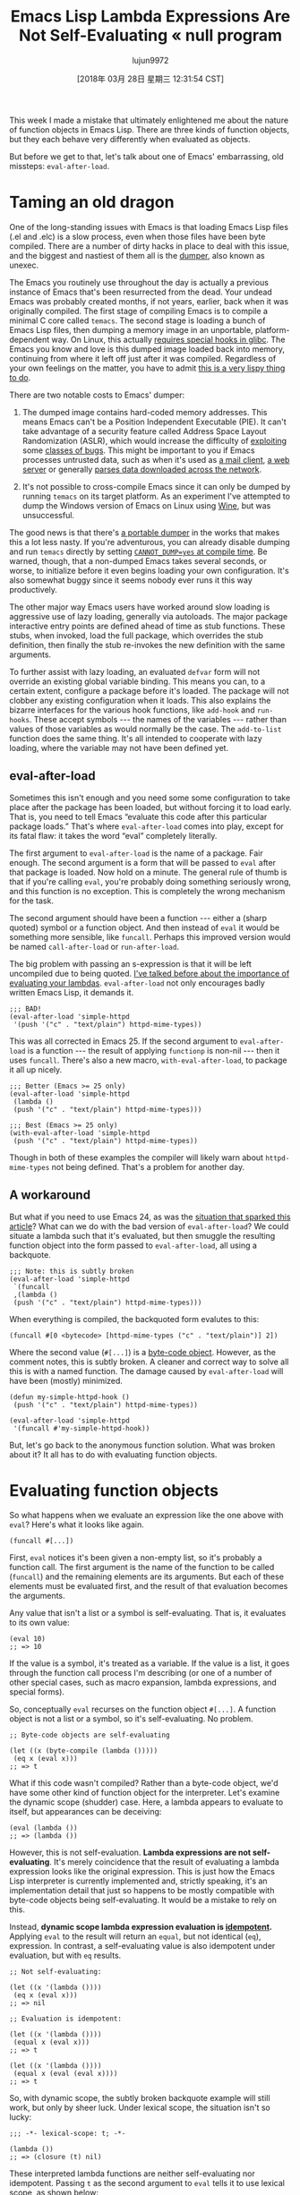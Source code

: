 #+TITLE: Emacs Lisp Lambda Expressions Are Not Self-Evaluating « null program
#+URL: http://nullprogram.com/blog/2018/02/22/
#+AUTHOR: lujun9972
#+TAGS: raw
#+DATE: [2018年 03月 28日 星期三 12:31:54 CST]
#+LANGUAGE:  zh-CN
#+OPTIONS:  H:6 num:nil toc:t \n:nil ::t |:t ^:nil -:nil f:t *:t <:nil

This week I made a mistake that ultimately enlightened me about the
nature of function objects in Emacs Lisp. There are three kinds of
function objects, but they each behave very differently when evaluated
as objects.

But before we get to that, let's talk about one of Emacs'
embarrassing, old missteps: =eval-after-load=.

* Taming an old dragon
    :PROPERTIES:
    :CUSTOM_ID: taming-an-old-dragon
    :END:

One of the long-standing issues with Emacs is that loading Emacs Lisp
files (.el and .elc) is a slow process, even when those files have
been byte compiled. There are a number of dirty hacks in place to deal
with this issue, and the biggest and nastiest of them all is the
[[https://lwn.net/Articles/707615/][dumper]], also known as unexec.

The Emacs you routinely use throughout the day is actually a previous
instance of Emacs that's been resurrected from the dead. Your undead
Emacs was probably created months, if not years, earlier, back when it
was originally compiled. The first stage of compiling Emacs is to
compile a minimal C core called =temacs=. The second stage is loading
a bunch of Emacs Lisp files, then dumping a memory image in an
unportable, platform-dependent way. On Linux, this actually [[https://lwn.net/Articles/707615/][requires
special hooks in glibc]]. The Emacs you know and love is this
dumped image loaded back into memory, continuing from where it left
off just after it was compiled. Regardless of your own feelings on the
matter, you have to admit [[/blog/2011/01/30/][this is a very lispy thing to do]].

There are two notable costs to Emacs' dumper:

1. The dumped image contains hard-coded memory addresses. This means
   Emacs can't be a Position Independent Executable (PIE). It can't
   take advantage of a security feature called Address Space Layout
   Randomization (ASLR), which would increase the difficulty of
   [[/blog/2017/07/19/][exploiting]] some [[/blog/2012/09/28/][classes of bugs]]. This might be
   important to you if Emacs processes untrusted data, such as when it's
   used as [[/blog/2013/09/03/][a mail client]], [[https://github.com/skeeto/emacs-web-server][a web server]] or generally
   [[https://github.com/skeeto/elfeed][parses data downloaded across the network]].

2. It's not possible to cross-compile Emacs since it can only be dumped
   by running =temacs= on its target platform. As an experiment I've
   attempted to dump the Windows version of Emacs on Linux using
   [[https://www.winehq.org/][Wine]], but was unsuccessful.

The good news is that there's [[https://lists.gnu.org/archive/html/emacs-devel/2018-02/msg00347.html][a portable dumper]] in the works
that makes this a lot less nasty. If you're adventurous, you can
already disable dumping and run =temacs= directly by setting
[[https://lists.gnu.org/archive/html/bug-gnu-emacs/2016-11/msg00729.html][=CANNOT_DUMP=yes= at compile time]]. Be warned, though, that a
non-dumped Emacs takes several seconds, or worse, to initialize
before it even begins loading your own configuration. It's also
somewhat buggy since it seems nobody ever runs it this way
productively.

The other major way Emacs users have worked around slow loading is
aggressive use of lazy loading, generally via autoloads. The major
package interactive entry points are defined ahead of time as stub
functions. These stubs, when invoked, load the full package, which
overrides the stub definition, then finally the stub re-invokes the
new definition with the same arguments.

To further assist with lazy loading, an evaluated =defvar= form will
not override an existing global variable binding. This means you can,
to a certain extent, configure a package before it's loaded. The
package will not clobber any existing configuration when it loads.
This also explains the bizarre interfaces for the various hook
functions, like =add-hook= and =run-hooks=. These accept symbols --- the
names of the variables --- rather than values of those variables as
would normally be the case. The =add-to-list= function does the same
thing. It's all intended to cooperate with lazy loading, where the
variable may not have been defined yet.

** eval-after-load
     :PROPERTIES:
     :CUSTOM_ID: eval-after-load
     :END:

Sometimes this isn't enough and you need some some configuration to
take place after the package has been loaded, but without forcing it
to load early. That is, you need to tell Emacs “evaluate this code
after this particular package loads.” That's where =eval-after-load=
comes into play, except for its fatal flaw: it takes the word “eval”
completely literally.

The first argument to =eval-after-load= is the name of a package. Fair
enough. The second argument is a form that will be passed to =eval=
after that package is loaded. Now hold on a minute. The general rule
of thumb is that if you're calling =eval=, you're probably doing
something seriously wrong, and this function is no exception. This is
completely the wrong mechanism for the task.

The second argument should have been a function --- either a (sharp
quoted) symbol or a function object. And then instead of =eval= it
would be something more sensible, like =funcall=. Perhaps this
improved version would be named =call-after-load= or =run-after-load=.

The big problem with passing an s-expression is that it will be left
uncompiled due to being quoted. [[/blog/2017/12/14/][I've talked before about the
importance of evaluating your lambdas]]. =eval-after-load= not
only encourages badly written Emacs Lisp, it demands it.

#+BEGIN_EXAMPLE
    ;;; BAD!
    (eval-after-load 'simple-httpd
     '(push '("c" . "text/plain") httpd-mime-types))
#+END_EXAMPLE

This was all corrected in Emacs 25. If the second argument to
=eval-after-load= is a function --- the result of applying =functionp= is
non-nil --- then it uses =funcall=. There's also a new macro,
=with-eval-after-load=, to package it all up nicely.

#+BEGIN_EXAMPLE
    ;;; Better (Emacs >= 25 only)
    (eval-after-load 'simple-httpd
     (lambda ()
     (push '("c" . "text/plain") httpd-mime-types)))

    ;;; Best (Emacs >= 25 only)
    (with-eval-after-load 'simple-httpd
     (push '("c" . "text/plain") httpd-mime-types))
#+END_EXAMPLE

Though in both of these examples the compiler will likely warn about
=httpd-mime-types= not being defined. That's a problem for another
day.

** A workaround
     :PROPERTIES:
     :CUSTOM_ID: a-workaround
     :END:

But what if you need to use Emacs 24, as was the [[https://github.com/skeeto/elfeed/pull/268][situation that
sparked this article]]? What can we do with the bad version of
=eval-after-load=? We could situate a lambda such that it's evaluated,
but then smuggle the resulting function object into the form passed to
=eval-after-load=, all using a backquote.

#+BEGIN_EXAMPLE
    ;;; Note: this is subtly broken
    (eval-after-load 'simple-httpd
     `(funcall
     ,(lambda ()
     (push '("c" . "text/plain") httpd-mime-types)))
#+END_EXAMPLE

When everything is compiled, the backquoted form evalutes to this:

#+BEGIN_EXAMPLE
    (funcall #[0 <bytecode> [httpd-mime-types ("c" . "text/plain")] 2])
#+END_EXAMPLE

Where the second value (=#[...]=) is a [[/blog/2014/01/04/][byte-code object]].
However, as the comment notes, this is subtly broken. A cleaner and
correct way to solve all this is with a named function. The damage
caused by =eval-after-load= will have been (mostly) minimized.

#+BEGIN_EXAMPLE
    (defun my-simple-httpd-hook ()
     (push '("c" . "text/plain") httpd-mime-types))

    (eval-after-load 'simple-httpd
     '(funcall #'my-simple-httpd-hook))
#+END_EXAMPLE

But, let's go back to the anonymous function solution. What was broken
about it? It all has to do with evaluating function objects.

* Evaluating function objects
    :PROPERTIES:
    :CUSTOM_ID: evaluating-function-objects
    :END:

So what happens when we evaluate an expression like the one above with
=eval=? Here's what it looks like again.

#+BEGIN_EXAMPLE
    (funcall #[...])
#+END_EXAMPLE

First, =eval= notices it's been given a non-empty list, so it's probably
a function call. The first argument is the name of the function to be
called (=funcall=) and the remaining elements are its arguments. But
each of these elements must be evaluated first, and the result of that
evaluation becomes the arguments.

Any value that isn't a list or a symbol is self-evaluating. That is,
it evaluates to its own value:

#+BEGIN_EXAMPLE
    (eval 10)
    ;; => 10
#+END_EXAMPLE

If the value is a symbol, it's treated as a variable. If the value is a
list, it goes through the function call process I'm describing (or one
of a number of other special cases, such as macro expansion, lambda
expressions, and special forms).

So, conceptually =eval= recurses on the function object =#[...]=. A
function object is not a list or a symbol, so it's self-evaluating. No
problem.

#+BEGIN_EXAMPLE
    ;; Byte-code objects are self-evaluating

    (let ((x (byte-compile (lambda ()))))
     (eq x (eval x)))
    ;; => t
#+END_EXAMPLE

What if this code wasn't compiled? Rather than a byte-code object,
we'd have some other kind of function object for the interpreter.
Let's examine the dynamic scope (shudder) case. Here, a lambda
appears to evaluate to itself, but appearances can be deceiving:

#+BEGIN_EXAMPLE
    (eval (lambda ())
    ;; => (lambda ())
#+END_EXAMPLE

However, this is not self-evaluation. *Lambda expressions are not
self-evaluating*. It's merely coincidence that the result of
evaluating a lambda expression looks like the original expression.
This is just how the Emacs Lisp interpreter is currently implemented
and, strictly speaking, it's an implementation detail that just so
happens to be mostly compatible with byte-code objects being
self-evaluating. It would be a mistake to rely on this.

Instead, *dynamic scope lambda expression evaluation is
[[https://labs.spotify.com/2013/06/18/creative-usernames/][idempotent]].* Applying =eval= to the result will return
an =equal=, but not identical (=eq=), expression. In contrast, a
self-evaluating value is also idempotent under evaluation, but with
=eq= results.

#+BEGIN_EXAMPLE
    ;; Not self-evaluating:

    (let ((x '(lambda ())))
     (eq x (eval x)))
    ;; => nil

    ;; Evaluation is idempotent:

    (let ((x '(lambda ())))
     (equal x (eval x)))
    ;; => t

    (let ((x '(lambda ())))
     (equal x (eval (eval x))))
    ;; => t
#+END_EXAMPLE

So, with dynamic scope, the subtly broken backquote example will still
work, but only by sheer luck. Under lexical scope, the situation isn't
so lucky:

#+BEGIN_EXAMPLE
    ;;; -*- lexical-scope: t; -*-

    (lambda ())
    ;; => (closure (t) nil)
#+END_EXAMPLE

These interpreted lambda functions are neither self-evaluating nor
idempotent. Passing =t= as the second argument to =eval= tells it to
use lexical scope, as shown below:

#+BEGIN_EXAMPLE
    ;; Not self-evaluating:

    (let ((x '(lambda ())))
     (eq x (eval x t)))
    ;; => nil

    ;; Not idempotent:

    (let ((x '(lambda ())))
     (equal x (eval x t)))
    ;; => nil

    (let ((x '(lambda ())))
     (equal x (eval (eval x t) t)))
    ;; error: (void-function closure)
#+END_EXAMPLE

I can [[/blog/2017/05/03/][imagine an implementation]] of Emacs Lisp where dynamic
scope lambda expressions are in the same boat, where they're not even
idempotent. For example:

#+BEGIN_EXAMPLE
    ;;; -*- lexical-binding: nil; -*-

    (lambda ())
    ;; => (totally-not-a-closure ())
#+END_EXAMPLE

Most Emacs Lisp would work just fine under this change, and only code
that makes some kind of logical mistake --- where there's nested
evaluation of lambda expressions --- would break. This essentially
already happened when lots of code was quietly switched over to
lexical scope after Emacs 24. Lambda idempotency was lost and
well-written code didn't notice.

There's a temptation here for Emacs to define a =closure= function or
special form that would allow interpreter closure objects to be either
self-evaluating or idempotent. This would be a mistake. It would only
serve as a hack that covers up logical mistakes that lead to nested
evaluation. Much better to catch those problems early.

* Solving the problem with one character
    :PROPERTIES:
    :CUSTOM_ID: solving-the-problem-with-one-character
    :END:

So how do we fix the subtly broken example? With a strategically
placed quote right before the comma.

#+BEGIN_EXAMPLE
    (eval-after-load 'simple-httpd
     `(funcall
     ',(lambda ()
     (push '("c" . "text/plain") httpd-mime-types)))
#+END_EXAMPLE

So the form passed to =eval-after-load= becomes:

#+BEGIN_EXAMPLE
    ;; Compiled:
    (funcall (quote #[...]))

    ;; Dynamic scope:
    (funcall (quote (lambda () ...)))

    ;; Lexical scope:
    (funcall (quote (closure (t) () ...)))
#+END_EXAMPLE

The quote prevents =eval= from evaluating the function object, which
would be either needless or harmful. There's also an argument to be
made that this is a perfect situation for a sharp-quote (=#'=), which
exists to quote functions.


